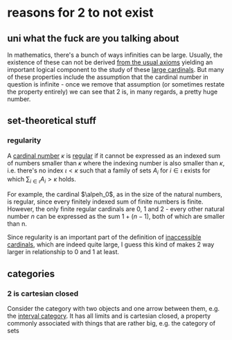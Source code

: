 * reasons for 2 to not exist
** uni what the fuck are you talking about
In mathematics, there's a bunch of ways infinities can be large. Usually, the existence of these
can not be derived [[https://en.wikipedia.org/wiki/Zermelo%E2%80%93Fraenkel_set_theory][from the usual axioms]] yielding an important logical component to the study
of these [[https://en.wikipedia.org/wiki/Large_cardinal][large cardinals]]. But many of these properties include the assumption that the
cardinal number in question is infinite - once we remove that assumption (or sometimes
restate the property entirely) we can see that 2 is, in many regards, a pretty huge
number.
** set-theoretical stuff
*** regularity
A [[https://en.wikipedia.org/wiki/Cardinal_number][cardinal number]] $\kappa$ is [[https://en.wikipedia.org/wiki/Regular_cardinal][regular]] if it cannot be expressed as an indexed sum of numbers smaller
than $\kappa$ where the indexing number is also smaller than $\kappa$, i.e. there's no index
$\iota < \kappa$ such that a family of sets $A_i$ for $i \in \iota$ exists for which
$\sum_{i \in \iota} A_i > \kappa$ holds.

For example, the cardinal $\alpeh_0$, as in the size of the natural numbers, is regular,
since every finitely indexed sum of finite numbers is finite.
However, the only finite regular cardinals are 0, 1 and 2 - every other natural number $n$ can be
expressed as the sum $1 + (n-1)$, both of which are smaller than n.

Since regularity is an important part of the definition of [[https://en.wikipedia.org/wiki/Inaccessible_cardinal][inaccessible cardinals]], which are
indeed quite large, I guess this kind of makes 2 way larger in relationship to 0 and 1 at least.
** categories
*** 2 is cartesian closed
Consider the category with two objects and one arrow between them, e.g. the [[https://ncatlab.org/nlab/show/interval+category][interval category]].
It has all limits and is cartesian closed, a property commonly associated with things that are rather big, e.g. the category of sets
